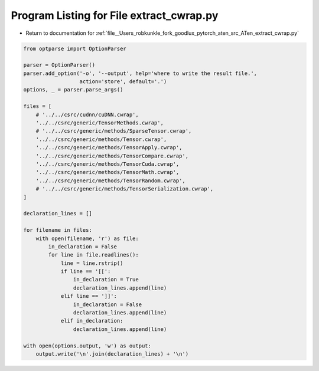
.. _program_listing_file__Users_robkunkle_fork_goodlux_pytorch_aten_src_ATen_extract_cwrap.py:

Program Listing for File extract_cwrap.py
=========================================

- Return to documentation for :ref:`file__Users_robkunkle_fork_goodlux_pytorch_aten_src_ATen_extract_cwrap.py`

.. code-block:: cpp

   from optparse import OptionParser
   
   parser = OptionParser()
   parser.add_option('-o', '--output', help='where to write the result file.',
                     action='store', default='.')
   options, _ = parser.parse_args()
   
   files = [
       # '../../csrc/cudnn/cuDNN.cwrap',
       '../../csrc/generic/TensorMethods.cwrap',
       # '../../csrc/generic/methods/SparseTensor.cwrap',
       '../../csrc/generic/methods/Tensor.cwrap',
       '../../csrc/generic/methods/TensorApply.cwrap',
       '../../csrc/generic/methods/TensorCompare.cwrap',
       '../../csrc/generic/methods/TensorCuda.cwrap',
       '../../csrc/generic/methods/TensorMath.cwrap',
       '../../csrc/generic/methods/TensorRandom.cwrap',
       # '../../csrc/generic/methods/TensorSerialization.cwrap',
   ]
   
   declaration_lines = []
   
   for filename in files:
       with open(filename, 'r') as file:
           in_declaration = False
           for line in file.readlines():
               line = line.rstrip()
               if line == '[[':
                   in_declaration = True
                   declaration_lines.append(line)
               elif line == ']]':
                   in_declaration = False
                   declaration_lines.append(line)
               elif in_declaration:
                   declaration_lines.append(line)
   
   with open(options.output, 'w') as output:
       output.write('\n'.join(declaration_lines) + '\n')
